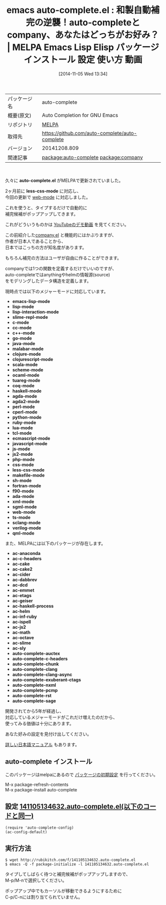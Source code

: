 #+BLOG: rubikitch
#+POSTID: 551
#+DATE: [2014-11-05 Wed 13:34]
#+PERMALINK: auto-complete
#+OPTIONS: toc:nil num:nil todo:nil pri:nil tags:nil ^:nil \n:t -:nil
#+ISPAGE: nil
#+DESCRIPTION:
# (progn (erase-buffer)(find-file-hook--org2blog/wp-mode))
#+BLOG: rubikitch
#+CATEGORY: Emacs
#+EL_PKG_NAME: auto-complete
#+EL_TAGS: emacs, emacs lisp %p, elisp %p, emacs %f %p, emacs %p 使い方, emacs %p 設定, emacs パッケージ %p, emacs %p 動画, emacs 自動補完, relate:company
#+EL_TITLE: Emacs Lisp Elisp パッケージ インストール 設定 使い方 動画
#+EL_TITLE0: 和製自動補完の逆襲！auto-completeとcompany、あなたはどっちがお好み？
#+begin: org2blog
#+DESCRIPTION: MELPAのEmacs Lispパッケージauto-completeの紹介
#+MYTAGS: package:auto-complete, emacs 使い方, emacs コマンド, emacs, emacs lisp auto-complete, elisp auto-complete, emacs melpa auto-complete, emacs auto-complete 使い方, emacs auto-complete 設定, emacs パッケージ auto-complete, emacs auto-complete 動画, emacs 自動補完, relate:company
#+TITLE: emacs auto-complete.el : 和製自動補完の逆襲！auto-completeとcompany、あなたはどっちがお好み？ | MELPA Emacs Lisp Elisp パッケージ インストール 設定 使い方 動画
#+BEGIN_HTML
<table>
<tr><td>パッケージ名</td><td>auto-complete</td></tr>
<tr><td>概要(原文)</td><td>Auto Completion for GNU Emacs</td></tr>
<tr><td>リポジトリ</td><td><a href="http://melpa.org/">MELPA</a></td></tr>
<tr><td>取得先</td><td><a href="https://github.com/auto-complete/auto-complete">https://github.com/auto-complete/auto-complete</a></td></tr>
<tr><td>バージョン</td><td>20141208.809</td></tr>
<tr><td>関連記事</td><td><a href="http://rubikitch.com/tag/package:auto-complete/">package:auto-complete</a> <a href="http://rubikitch.com/tag/package:company/">package:company</a></td></tr>
</table>
<br />
#+END_HTML
久々に *auto-complete.el* がMELPAで更新されていました。

2ヶ月前に *less-css-mode* に対応し、
今回の更新で [[http://rubikitch.com/2014/08/24/web-mode/][web-mode]] に対応しました。

これを使うと、タイプするだけで自動的に
補完候補がポップアップしてきます。

これがどういうものかは [[http://www.youtube.com/watch?v=rGVVnDxwJYE][YouTubeのデモ動画]] を見てください。

この前紹介した[[http://rubikitch.com/2014/10/14/company/][company.el]] と機能的にはかぶりますが、
作者が日本人であることから、
日本ではこっちの方が知名度があります。

もちろん補完の方法はユーザが自由に作ることができます。

companyでは1つの関数を定義するだけでいいのですが、
auto-completeではanythingやhelmの情報源(source)
をモデリングしたデータ構造を定義します。

現時点では以下のメジャーモードに対応しています。

- *emacs-lisp-mode*
- *lisp-mode*
- *lisp-interaction-mode*
- *slime-repl-mode*
- *c-mode*
- *cc-mode*
- *c++-mode*
- *go-mode*
- *java-mode*
- *malabar-mode*
- *clojure-mode*
- *clojurescript-mode*
- *scala-mode*
- *scheme-mode*
- *ocaml-mode*
- *tuareg-mode*
- *coq-mode*
- *haskell-mode*
- *agda-mode*
- *agda2-mode*
- *perl-mode*
- *cperl-mode*
- *python-mode*
- *ruby-mode*
- *lua-mode*
- *tcl-mode*
- *ecmascript-mode*
- *javascript-mode*
- *js-mode*
- *js2-mode*
- *php-mode*
- *css-mode*
- *less-css-mode*
- *makefile-mode*
- *sh-mode*
- *fortran-mode*
- *f90-mode*
- *ada-mode*
- *xml-mode*
- *sgml-mode*
- *web-mode*
- *ts-mode*
- *sclang-mode*
- *verilog-mode*
- *qml-mode*

また、MELPAには以下のパッケージが存在します。

- *ac-anaconda*
- *ac-c-headers*
- *ac-cake*
- *ac-cake2*
- *ac-cider*
- *ac-dabbrev*
- *ac-dcd*
- *ac-emmet*
- *ac-etags*
- *ac-geiser*
- *ac-haskell-process*
- *ac-helm*
- *ac-inf-ruby*
- *ac-ispell*
- *ac-js2*
- *ac-math*
- *ac-octave*
- *ac-slime*
- *ac-sly*
- *auto-complete-auctex*
- *auto-complete-c-headers*
- *auto-complete-chunk*
- *auto-complete-clang*
- *auto-complete-clang-async*
- *auto-complete-exuberant-ctags*
- *auto-complete-nxml*
- *auto-complete-pcmp*
- *auto-complete-rst*
- *auto-complete-sage*

開発されてから5年が経過し、
対応しているメジャーモードがこれだけ増えたのだから、
使ってみる価値は十分にあります。

あなた好みの設定を見付け出してください。

[[http://cx4a.org/software/auto-complete/manual.ja.html][詳しい日本語マニュアル]] もあります。

# (progn (forward-line 1)(shell-command "screenshot-time.rb org_template" t))
** auto-complete インストール
このパッケージはmelpaにあるので [[http://rubikitch.com/package-initialize][パッケージの初期設定]] を行ってください。

M-x package-refresh-contents
M-x package-install auto-complete


#+end:
** 概要                                                             :noexport:
久々に *auto-complete.el* がMELPAで更新されていました。

2ヶ月前に *less-css-mode* に対応し、
今回の更新で [[http://rubikitch.com/2014/08/24/web-mode/][web-mode]] に対応しました。

これを使うと、タイプするだけで自動的に
補完候補がポップアップしてきます。

これがどういうものかは [[http://www.youtube.com/watch?v=rGVVnDxwJYE][YouTubeのデモ動画]] を見てください。

この前紹介した[[http://rubikitch.com/2014/10/14/company/][company.el]] と機能的にはかぶりますが、
作者が日本人であることから、
日本ではこっちの方が知名度があります。

もちろん補完の方法はユーザが自由に作ることができます。

companyでは1つの関数を定義するだけでいいのですが、
auto-completeではanythingやhelmの情報源(source)
をモデリングしたデータ構造を定義します。

現時点では以下のメジャーモードに対応しています。

- *emacs-lisp-mode*
- *lisp-mode*
- *lisp-interaction-mode*
- *slime-repl-mode*
- *c-mode*
- *cc-mode*
- *c++-mode*
- *go-mode*
- *java-mode*
- *malabar-mode*
- *clojure-mode*
- *clojurescript-mode*
- *scala-mode*
- *scheme-mode*
- *ocaml-mode*
- *tuareg-mode*
- *coq-mode*
- *haskell-mode*
- *agda-mode*
- *agda2-mode*
- *perl-mode*
- *cperl-mode*
- *python-mode*
- *ruby-mode*
- *lua-mode*
- *tcl-mode*
- *ecmascript-mode*
- *javascript-mode*
- *js-mode*
- *js2-mode*
- *php-mode*
- *css-mode*
- *less-css-mode*
- *makefile-mode*
- *sh-mode*
- *fortran-mode*
- *f90-mode*
- *ada-mode*
- *xml-mode*
- *sgml-mode*
- *web-mode*
- *ts-mode*
- *sclang-mode*
- *verilog-mode*
- *qml-mode*

また、MELPAには以下のパッケージが存在します。

- *ac-anaconda*
- *ac-c-headers*
- *ac-cake*
- *ac-cake2*
- *ac-cider*
- *ac-dabbrev*
- *ac-dcd*
- *ac-emmet*
- *ac-etags*
- *ac-geiser*
- *ac-haskell-process*
- *ac-helm*
- *ac-inf-ruby*
- *ac-ispell*
- *ac-js2*
- *ac-math*
- *ac-octave*
- *ac-slime*
- *ac-sly*
- *auto-complete-auctex*
- *auto-complete-c-headers*
- *auto-complete-chunk*
- *auto-complete-clang*
- *auto-complete-clang-async*
- *auto-complete-exuberant-ctags*
- *auto-complete-nxml*
- *auto-complete-pcmp*
- *auto-complete-rst*
- *auto-complete-sage*

開発されてから5年が経過し、
対応しているメジャーモードがこれだけ増えたのだから、
使ってみる価値は十分にあります。

あなた好みの設定を見付け出してください。

[[http://cx4a.org/software/auto-complete/manual.ja.html][詳しい日本語マニュアル]] もあります。

# (progn (forward-line 1)(shell-command "screenshot-time.rb org_template" t))
** 設定 [[http://rubikitch.com/f/141105134632.auto-complete.el][141105134632.auto-complete.el(以下のコードと同一)]]
#+BEGIN: include :file "/r/sync/junk/141105/141105134632.auto-complete.el"
#+BEGIN_SRC fundamental
(require 'auto-complete-config)
(ac-config-default)
#+END_SRC

#+END:

** 実行方法
#+BEGIN_EXAMPLE
$ wget http://rubikitch.com/f/141105134632.auto-complete.el
$ emacs -Q -f package-initialize -l 141105134632.auto-complete.el
#+END_EXAMPLE

タイプしてしばらく待つと補完候補がポップアップしますので、
M-p/M-nで選択してください。

ポップアップ中でもカーソルが移動できるようにするために
C-p/C-nには割り当てられていません。
